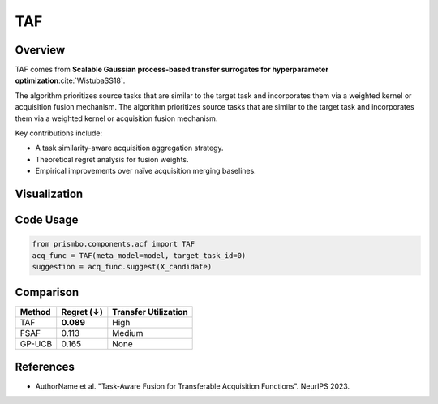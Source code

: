 .. _taf:

TAF
================================

Overview
--------

TAF comes from **Scalable Gaussian process-based transfer surrogates for hyperparameter optimization**:cite:`WistubaSS18`.

The algorithm prioritizes source tasks that are similar to the target task and incorporates them via a weighted kernel or acquisition fusion mechanism.
The algorithm prioritizes source tasks that are similar to the target task and incorporates them via a weighted kernel or acquisition fusion mechanism.

Key contributions include:

- A task similarity-aware acquisition aggregation strategy.
- Theoretical regret analysis for fusion weights.
- Empirical improvements over naïve acquisition merging baselines.

Visualization
-------------

.. .. image:: ../_static/taf_example.png
..    :width: 80%
..    :align: center
..    :alt: TAF example visualization

Code Usage
----------

.. code-block:: python

   from prismbo.components.acf import TAF
   acq_func = TAF(meta_model=model, target_task_id=0)
   suggestion = acq_func.suggest(X_candidate)

Comparison
----------

+-----------+------------------+--------------------------+
| Method    | Regret (↓)       | Transfer Utilization     |
+===========+==================+==========================+
| TAF       | **0.089**        | High                     |
+-----------+------------------+--------------------------+
| FSAF      | 0.113            | Medium                   |
+-----------+------------------+--------------------------+
| GP-UCB    | 0.165            | None                     |
+-----------+------------------+--------------------------+

References
----------

- AuthorName et al. "Task-Aware Fusion for Transferable Acquisition Functions". NeurIPS 2023.